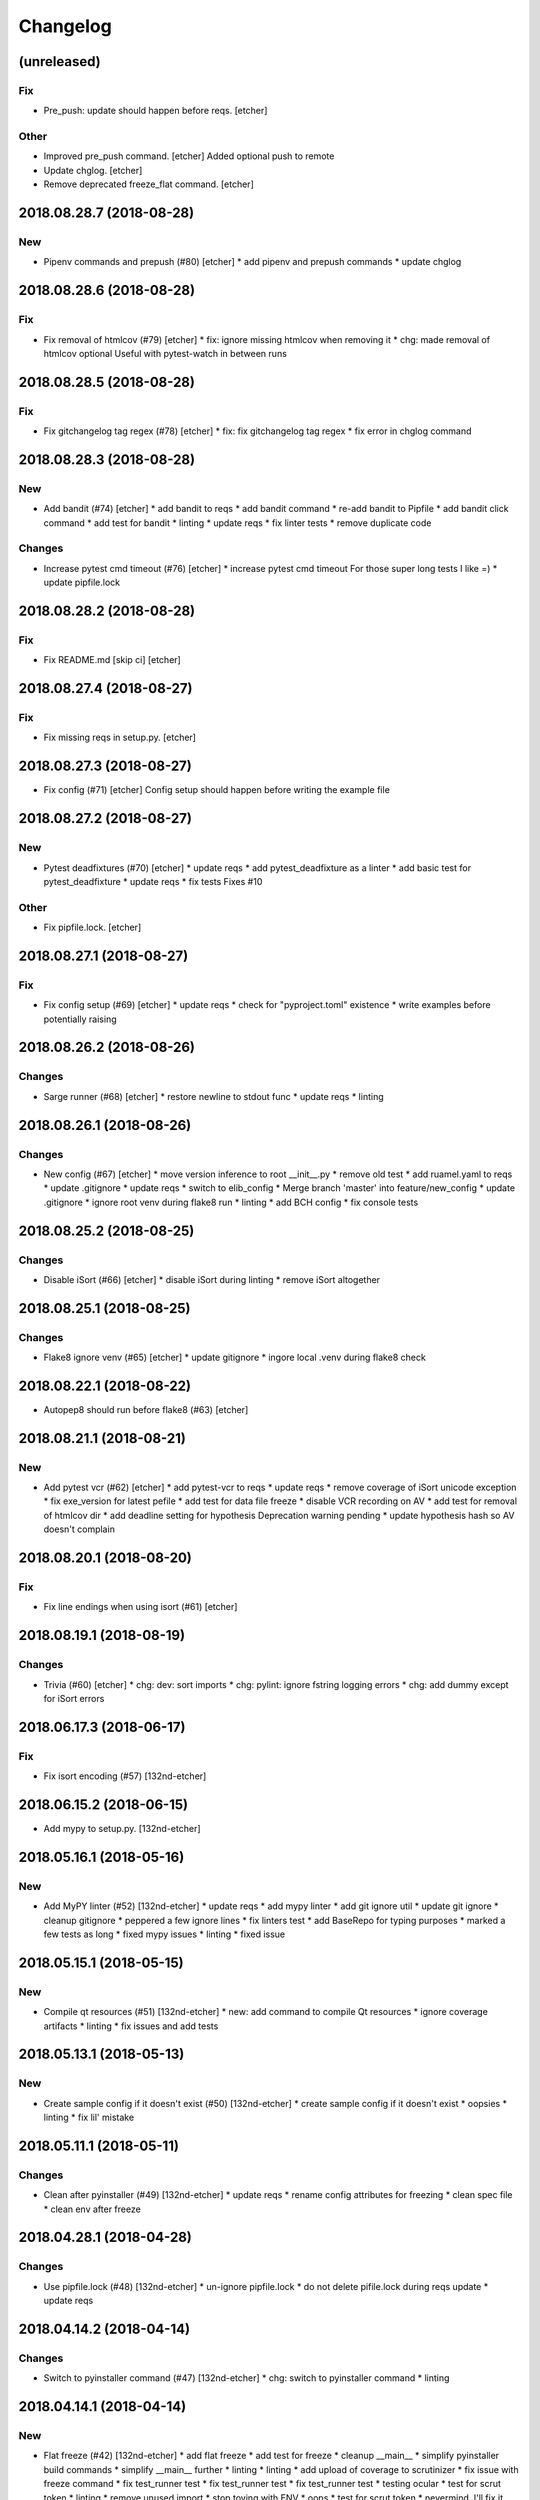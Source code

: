 Changelog
=========
(unreleased)
------------
Fix
~~~
- Pre_push: update should happen before reqs. [etcher]
Other
~~~~~
- Improved pre_push command. [etcher]
  Added optional push to remote
- Update chglog. [etcher]
- Remove deprecated freeze_flat command. [etcher]
2018.08.28.7 (2018-08-28)
-------------------------
New
~~~
- Pipenv commands and prepush (#80) [etcher]
  * add pipenv and prepush commands
  * update chglog
2018.08.28.6 (2018-08-28)
-------------------------
Fix
~~~
- Fix removal of htmlcov (#79) [etcher]
  * fix: ignore missing htmlcov when removing it
  * chg: made removal of htmlcov optional
  Useful with pytest-watch in between runs
2018.08.28.5 (2018-08-28)
-------------------------
Fix
~~~
- Fix gitchangelog tag regex (#78) [etcher]
  * fix: fix gitchangelog tag regex
  * fix error in chglog command
2018.08.28.3 (2018-08-28)
-------------------------
New
~~~
- Add bandit (#74) [etcher]
  * add bandit to reqs
  * add bandit command
  * re-add bandit to Pipfile
  * add bandit click command
  * add test for bandit
  * linting
  * update reqs
  * fix linter tests
  * remove duplicate code
Changes
~~~~~~~
- Increase pytest cmd timeout (#76) [etcher]
  * increase pytest cmd timeout
  For those super long tests I like =)
  * update pipfile.lock
2018.08.28.2 (2018-08-28)
-------------------------
Fix
~~~
- Fix README.md [skip ci] [etcher]
2018.08.27.4 (2018-08-27)
-------------------------
Fix
~~~
- Fix missing reqs in setup.py. [etcher]
2018.08.27.3 (2018-08-27)
-------------------------
- Fix config (#71) [etcher]
  Config setup should happen before writing the example file
2018.08.27.2 (2018-08-27)
-------------------------
New
~~~
- Pytest deadfixtures (#70) [etcher]
  * update reqs
  * add pytest_deadfixture as a linter
  * add basic test for pytest_deadfixture
  * update reqs
  * fix tests
  Fixes #10
Other
~~~~~
- Fix pipfile.lock. [etcher]
2018.08.27.1 (2018-08-27)
-------------------------
Fix
~~~
- Fix config setup (#69) [etcher]
  * update reqs
  * check for "pyproject.toml" existence
  * write examples before potentially raising
2018.08.26.2 (2018-08-26)
-------------------------
Changes
~~~~~~~
- Sarge runner (#68) [etcher]
  * restore newline to stdout func
  * update reqs
  * linting
2018.08.26.1 (2018-08-26)
-------------------------
Changes
~~~~~~~
- New config (#67) [etcher]
  * move version inference to root __init__.py
  * remove old test
  * add ruamel.yaml to reqs
  * update .gitignore
  * update reqs
  * switch to elib_config
  * Merge branch 'master' into feature/new_config
  * update .gitignore
  * ignore root venv during flake8 run
  * linting
  * add BCH config
  * fix console tests
2018.08.25.2 (2018-08-25)
-------------------------
Changes
~~~~~~~
- Disable iSort (#66) [etcher]
  * disable iSort during linting
  * remove iSort altogether
2018.08.25.1 (2018-08-25)
-------------------------
Changes
~~~~~~~
- Flake8 ignore venv (#65) [etcher]
  * update gitignore
  * ingore local .venv during flake8 check
2018.08.22.1 (2018-08-22)
-------------------------
- Autopep8 should run before flake8 (#63) [etcher]
2018.08.21.1 (2018-08-21)
-------------------------
New
~~~
- Add pytest vcr (#62) [etcher]
  * add pytest-vcr to reqs
  * update reqs
  * remove coverage of iSort unicode exception
  * fix exe_version for latest pefile
  * add test for data file freeze
  * disable VCR recording on AV
  * add test for removal of htmlcov dir
  * add deadline setting for hypothesis
  Deprecation warning pending
  * update hypothesis hash so AV doesn't complain
2018.08.20.1 (2018-08-20)
-------------------------
Fix
~~~
- Fix line endings when using isort (#61) [etcher]
2018.08.19.1 (2018-08-19)
-------------------------
Changes
~~~~~~~
- Trivia (#60) [etcher]
  * chg: dev: sort imports
  * chg: pylint: ignore fstring logging errors
  * chg: add dummy except for iSort errors
2018.06.17.3 (2018-06-17)
-------------------------
Fix
~~~
- Fix isort encoding (#57) [132nd-etcher]
2018.06.15.2 (2018-06-15)
-------------------------
- Add mypy to setup.py. [132nd-etcher]
2018.05.16.1 (2018-05-16)
-------------------------
New
~~~
- Add MyPY linter (#52) [132nd-etcher]
  * update reqs
  * add mypy linter
  * add git ignore util
  * update git ignore
  * cleanup gitignore
  * peppered a few ignore lines
  * fix linters test
  * add BaseRepo for typing purposes
  * marked a few tests as long
  * fixed mypy issues
  * linting
  * fixed issue
2018.05.15.1 (2018-05-15)
-------------------------
New
~~~
- Compile qt resources (#51) [132nd-etcher]
  * new: add command to compile Qt resources
  * ignore coverage artifacts
  * linting
  * fix issues and add tests
2018.05.13.1 (2018-05-13)
-------------------------
New
~~~
- Create sample config if it doesn't exist (#50) [132nd-etcher]
  * create sample config if it doesn't exist
  * oopsies
  * linting
  * fix lil' mistake
2018.05.11.1 (2018-05-11)
-------------------------
Changes
~~~~~~~
- Clean after pyinstaller (#49) [132nd-etcher]
  * update reqs
  * rename config attributes for freezing
  * clean spec file
  * clean env after freeze
2018.04.28.1 (2018-04-28)
-------------------------
Changes
~~~~~~~
- Use pipfile.lock (#48) [132nd-etcher]
  * un-ignore pipfile.lock
  * do not delete pifile.lock during reqs update
  * update reqs
2018.04.14.2 (2018-04-14)
-------------------------
Changes
~~~~~~~
- Switch to pyinstaller command (#47) [132nd-etcher]
  * chg: switch to pyinstaller command
  * linting
2018.04.14.1 (2018-04-14)
-------------------------
New
~~~
- Flat freeze (#42) [132nd-etcher]
  * add flat freeze
  * add test for freeze
  * cleanup __main__
  * simplify pyinstaller build commands
  * simplify __main__ further
  * linting
  * linting
  * add upload of coverage to scrutinizer
  * fix issue with freeze command
  * fix test_runner test
  * fix test_runner test
  * fix test_runner test
  * testing ocular
  * test for scrut token
  * linting
  * remove unused import
  * stop toying with ENV
  * oops
  * test for scrut token
  * nevermind, I'll fix it myself
  * fix ocular coverage source
  * install pyinstaller only if needed
  * move codacy to pytest cmd
  * add exception for when an exe is not found
  * update tests
  * linting
  * linting
  * disable ocular coverage
  * fix tests
- Freeze (#34) [132nd-etcher]
  * add methods to retrieve version from exe
  * add certifi as a req
  * add verpatch as vendor
  * add app.ico as resource
  * use sys.exit for pyinstaller
  * use AV to push tag back
  * add resources
  * lint exe version
  * tweak package description
  * add resource_path
  * add raw git version
  * add freeze
  * linting
  * update reqs
  * fix tests
  * fix patch
  * simplify release
- Config options to exclude files from flake8 linting. [132nd-etcher]
- Add push command. [132nd-etcher]
  pep8 [auto]
  sorting imports [auto]
  update requirements [auto]
  update changelog [auto]
- Add status cmd to Repo. [132nd-etcher]
- Chglog: add option to infer next version. [132nd-etcher]
  pep8 [auto]
  sorting imports [auto]
  update requirements [auto]
  update changelog [auto]
- Add "stage" options for autopep8 and isort. [132nd-etcher]
- Create artifacts on AV. [132nd-etcher]
- Release tagged versions without bump. [132nd-etcher]
- Add "--long" option for pytest. [132nd-etcher]
- Add flake8 params as default. [132nd-etcher]
- Add appveyor command. [132nd-etcher]
- Add isort command. [132nd-etcher]
Changes
~~~~~~~
- Disable pylint wrong import order check (#45) [132nd-etcher]
- Switch from semver to calver (#43) [132nd-etcher]
  * fix license issue in setup.py
  * add missing test for find_exe
  * add repo.list_of_tags
  * add test for repo.short_sha
  * remove dummy test file
  * comment out scrutinizer coverage upload
  * fix error in find_exe
  * fix repo.get_latest_tag
  * switch to calver
  * update reqs
  * sanitize AV output
  * make console prefix a variable
  * update reqs
  * remove unused file
  * fix assertions
  * add name of skipped tests
- Disable logging-format-interpolation (#33) [132nd-etcher]
- Re-enable isort (#29) [132nd-etcher]
- Be more specific with autopep8 (#28) [132nd-etcher]
  When he project folder is bloated (EDLM?), autopep8 takes ages
  to parse through all the junk.
  All we really want is to check:
    1. The package itself
    2. The tests
- Disable isort linter (#27) [132nd-etcher]
  * disable isort linter
  * disable isort linter
  * disable isort linter
- Overwrite exiting tag on release (#26) [132nd-etcher]
  * overwrite exiting tag on release
  * fix tests
- Disable auto stash (#25) [132nd-etcher]
  * disable auto stash
  * fix tests
- Reorder linters (#20) [132nd-etcher]
  * chg: dev: move classifiers to a raw string
  * chg: reorder linters
- Update readme (#19) [132nd-etcher]
  * chg: update readme
  * chg: update README
  * chg: update README
  * chg: update README
- Update readme (reverted from commit
  e64f8cb4b81caea005485c9b4362dcecf994f14c) [132nd-etcher]
- Update readme. [132nd-etcher]
- Add feature name in tag (#18) [132nd-etcher]
  * chg: simplify gitversion config
  * chg: change tagging scheme
- Print status on checkout when repo is dirty. [132nd-etcher]
- Release should push tags only (#16) [132nd-etcher]
  chg: release should push tags only
- Disable changelog during release. [132nd-etcher]
- Upload to Pypi only from master. [132nd-etcher]
- Eliminate remote commits. [132nd-etcher]
  pep8 [auto]
  sorting imports [auto]
- Set new version based on AV tag. [132nd-etcher]
- Bump pylint jobs from 2 to 8. [132nd-etcher]
- Add faker to reqs. [132nd-etcher]
- Run linters even when not on develop. [132nd-etcher]
- Tweak pylint settings. [132nd-etcher]
- Auto-add [skip ci] to cmiit msg when on AV. [132nd-etcher]
- Git reset changes before adding specific files. [132nd-etcher]
- Add line length to autopep8. [132nd-etcher]
- Pylint: pass FIXME and TODO. [132nd-etcher]
- Tweaking pylint options. [132nd-etcher]
- Do not install the current package during AV release. [132nd-etcher]
- Reqs update should not skip ci. [132nd-etcher]
- Using external AV config. [132nd-etcher]
- Add "EPAB:" in front of all output. [132nd-etcher]
- Using appveyor release process. [132nd-etcher]
- Using appveyor release process. [132nd-etcher]
- Using appveyor release process. [132nd-etcher]
- Show files when repo is dirty. [132nd-etcher]
- Add vendored config for pylint and pytest + coverage. [132nd-etcher]
- Remove pytest-pep8 as it's covered by the linters. [132nd-etcher]
- Return short tag. [132nd-etcher]
- Commit only subset of files for chglog and reqs. [132nd-etcher]
- Do not write hashes to reqs (reverted from commit
  de3078b4bb3d0438dc76333c8ddd8331f367ab1c) [132nd-etcher]
- Do not write hashes to reqs. [132nd-etcher]
- Use pip instead of pipenv for setup.py requirements. [132nd-etcher]
- Rename AV build after succesfull release. [132nd-etcher]
- Remove bogus av file. [132nd-etcher]
- Release only on develop. [132nd-etcher]
- Update AV build number. [132nd-etcher]
- Add switch to develop branch on AV to keep commits. [132nd-etcher]
- Add twine info. [132nd-etcher]
- Remove linters install cmd and add them as reqs. [132nd-etcher]
- Do not re-ionstall current package if it's epab. [132nd-etcher]
- Add wheel to AV install. [132nd-etcher]
- Add command to install linters. [132nd-etcher]
- Exit gracefully when releasing from foreign branch. [132nd-etcher]
- Add auto-commit after requirements update. [132nd-etcher]
- Add option to allow dirty repo. [132nd-etcher]
- Using pipenv to declare setup.py deps. [132nd-etcher]
- Automatically push tags to remote. [132nd-etcher]
- Add check so EPAB does not try reinstalling itself. [132nd-etcher]
Fix
~~~
- Fix freeze version (#46) [132nd-etcher]
  * ignore test artifact
  * write requirements in setup.py
  * update reqs
  * linting
  * fix: fix epab freeze version
  * switch calver to padded
- Skipping freeze should not raise SystemExit (#38) [132nd-etcher]
- Fix app.ico (#37) [132nd-etcher]
  * move app.ico to vendor subfolder
  * fix av build info string
  * remove dupe logging
  * forgot to remove resource from epab.yml
- Frozen version (#35) [132nd-etcher]
  * fix missing resource
  * trying to fix av issue with tag name
  * fix frozen version
- Fix isort issues (#31) [132nd-etcher]
  * fixing isort 1st party
  * add isort setup.py check
  * ignore bacth
  * update reqs
  * fix tests
  * linting
- Sort linting (#24) [132nd-etcher]
- Fix sorting of imports (#22) [132nd-etcher]
  Due to iSort update, a bunch of double line endings were inserted.
  I switched to programmatic iSort instead of calling the cmd line.
  * fix: dev: fix isort
  * convert line endings
  * fix tests
  * fix one more test
- Fix changelog write. [132nd-etcher]
- Fix unsafe YAML loading. [132nd-etcher]
- Fix ctx.obj initialization. [132nd-etcher]
- Fix error with no extended commit msg. [132nd-etcher]
- Fix tagged release. [132nd-etcher]
- Omit versioneer files during coverage. [132nd-etcher]
- Skip ci only on AV builds. [132nd-etcher]
- Remove 'EPAB: ' string from console output. [132nd-etcher]
- Remove 'EPAB: ' string from console output. [132nd-etcher]
- Make sure all commands are run only once. [132nd-etcher]